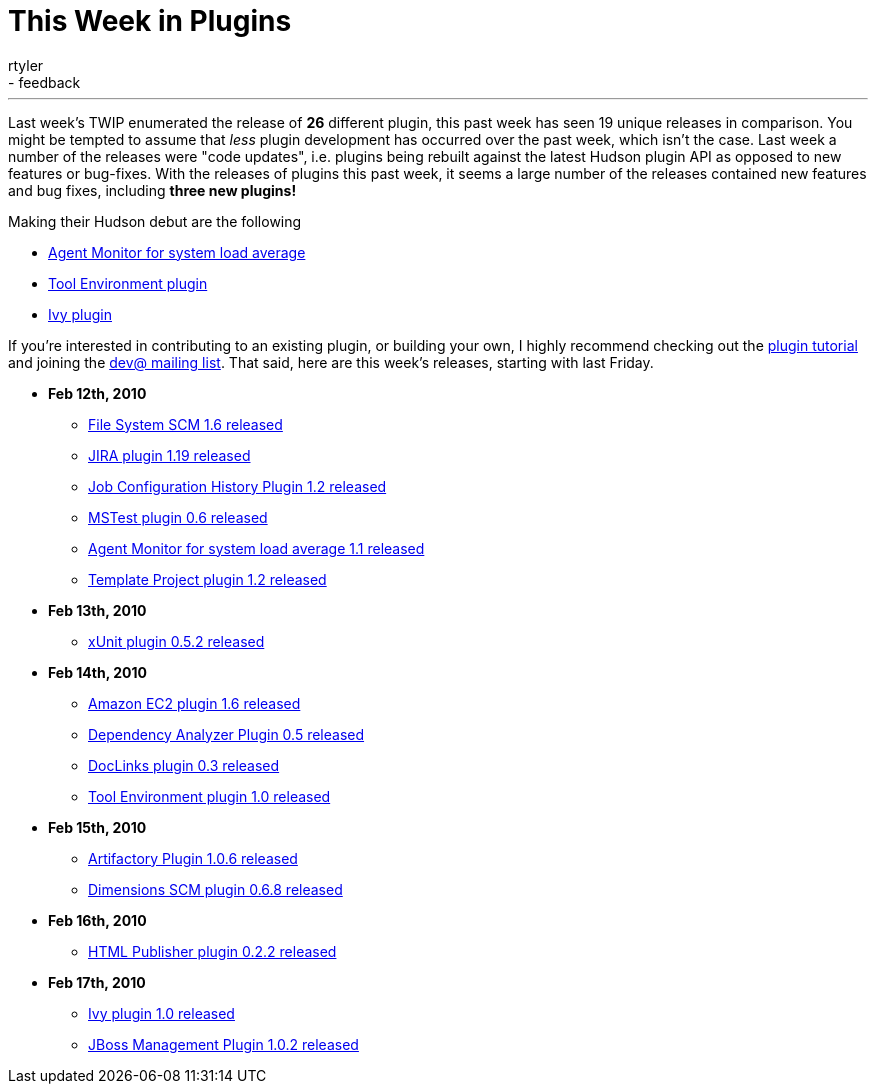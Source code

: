 = This Week in Plugins
:nodeid: 197
:created: 1266588600
:tags:
  - infrastructure
  - feedback
:author: rtyler
---
Last week's TWIP enumerated the release of *26* different plugin, this past week has seen 19 unique releases in comparison. You might be tempted to assume that _less_ plugin development has occurred over the past week, which isn't the case. Last week a number of the releases were "code updates", i.e. plugins being rebuilt against the latest Hudson plugin API as opposed to new features or bug-fixes. With the releases of plugins this past week, it seems a large number of the releases contained new features and bug fixes, including *three new plugins!*

Making their Hudson debut are the following

* https://plugins.jenkins.io/systemloadaverage-monitor[Agent Monitor for system load average]
* https://plugins.jenkins.io/toolenv[Tool Environment plugin]
* https://plugins.jenkins.io/ivy[Ivy plugin]

If you're interested in contributing to an existing plugin, or building your own, I highly recommend checking out the https://wiki.jenkins.io/display/JENKINS/Plugin+tutorial[plugin tutorial] and joining the https://hudson.dev.java.net/servlets/ProjectMailingListList[dev@ mailing list]. That said, here are this week's releases, starting with last Friday.

* *Feb 12th, 2010*
 ** https://plugins.jenkins.io/filesystem_scm[File System SCM 1.6 released]
 ** https://plugins.jenkins.io/jira[JIRA plugin 1.19 released]
 ** https://plugins.jenkins.io/jobconfighistory[Job Configuration History Plugin 1.2 released]
 ** https://plugins.jenkins.io/mstest[MSTest plugin 0.6 released]
 ** https://plugins.jenkins.io/systemloadaverage-monitor[Agent Monitor for system load average 1.1 released]
 ** https://plugins.jenkins.io/template-project[Template Project plugin 1.2 released]
* *Feb 13th, 2010*
 ** https://plugins.jenkins.io/xunit[xUnit plugin 0.5.2 released]
* *Feb 14th, 2010*
 ** https://plugins.jenkins.io/ec2[Amazon EC2 plugin 1.6 released]
 ** https://plugins.jenkins.io/dependencyanalyzer[Dependency Analyzer Plugin 0.5 released]
 ** https://plugins.jenkins.io/doclinks[DocLinks plugin 0.3 released]
 ** https://plugins.jenkins.io/toolenv[Tool Environment plugin 1.0 released]
* *Feb 15th, 2010*
 ** https://plugins.jenkins.io/artifactory[Artifactory Plugin 1.0.6 released]
 ** https://plugins.jenkins.io/dimensions[Dimensions SCM plugin 0.6.8 released]
* *Feb 16th, 2010*
 ** https://plugins.jenkins.io/htmlpublisher[HTML Publisher plugin 0.2.2 released]
* *Feb 17th, 2010*
 ** https://plugins.jenkins.io/ivy[Ivy plugin 1.0 released]
 ** https://plugins.jenkins.io/jboss[JBoss Management Plugin 1.0.2 released]
// break

